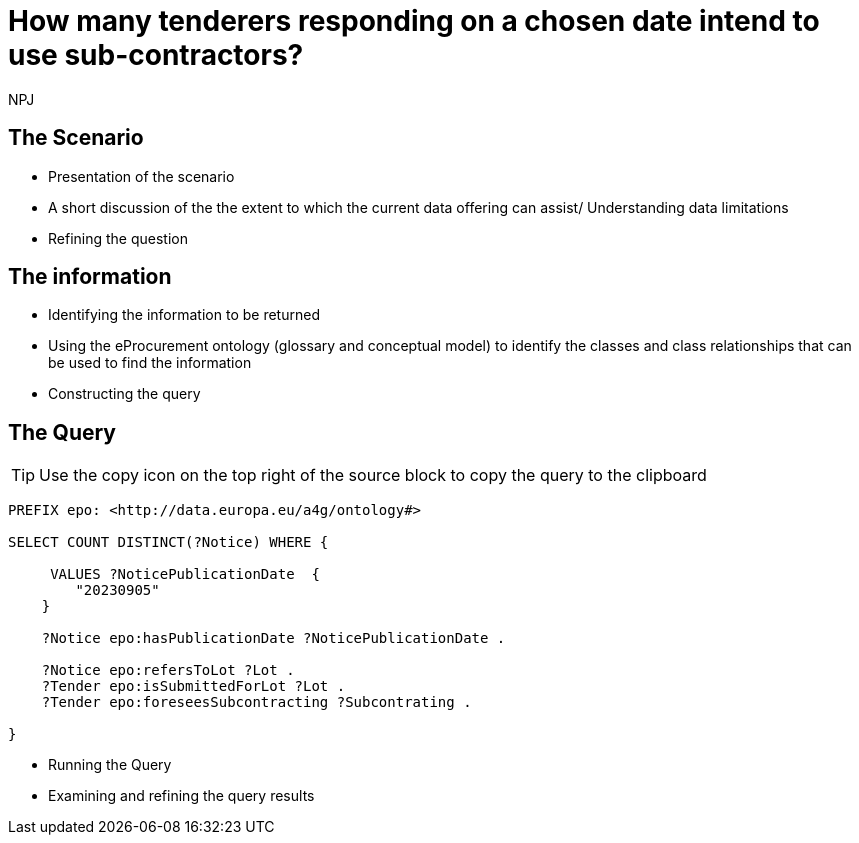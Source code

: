 :doctitle: How many tenderers responding on a chosen date intend to use sub-contractors?
:doccode: ods-main-prod-201

:author: NPJ
:authoremail: nicole-anne.paterson-jones@ext.ec.europa.eu
:docdate: July 2024

== The Scenario
* Presentation of the scenario
* A short discussion of the the extent to which the current data offering can assist/ Understanding data limitations
* Refining the question

== The information
* Identifying the information to be returned
* Using the eProcurement ontology (glossary and conceptual model) to identify the classes and class relationships that can be used to find the information
* Constructing the query

== The Query

TIP: Use the copy icon on the top right of the source block to copy the query to the clipboard

[source]
----
PREFIX epo: <http://data.europa.eu/a4g/ontology#>

SELECT COUNT DISTINCT(?Notice) WHERE {

     VALUES ?NoticePublicationDate  {
        "20230905"
    }

    ?Notice epo:hasPublicationDate ?NoticePublicationDate .

    ?Notice epo:refersToLot ?Lot .
    ?Tender epo:isSubmittedForLot ?Lot .
    ?Tender epo:foreseesSubcontracting ?Subcontrating .

}

----

* Running the Query
* Examining and refining the query results